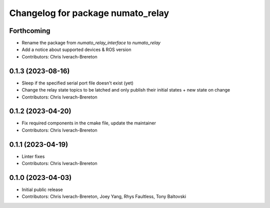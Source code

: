 ^^^^^^^^^^^^^^^^^^^^^^^^^^^^^^^^^^
Changelog for package numato_relay
^^^^^^^^^^^^^^^^^^^^^^^^^^^^^^^^^^

Forthcoming
-----------
* Rename the package from `numato_relay_interface` to `numato_relay`
* Add a notice about supported devices & ROS version
* Contributors: Chris Iverach-Brereton

0.1.3 (2023-08-16)
------------------
* Sleep if the specified serial port file doesn't exist (yet)
* Change the relay state topics to be latched and only publish their initial states + new state on change
* Contributors: Chris Iverach-Brereton

0.1.2 (2023-04-20)
------------------
* Fix required components in the cmake file, update the maintainer
* Contributors: Chris Iverach-Brereton

0.1.1 (2023-04-19)
------------------
* Linter fixes
* Contributors: Chris Iverach-Brereton

0.1.0 (2023-04-03)
------------------
* Initial public release
* Contributors: Chris Iverach-Brereton, Joey Yang, Rhys Faultless, Tony Baltovski
